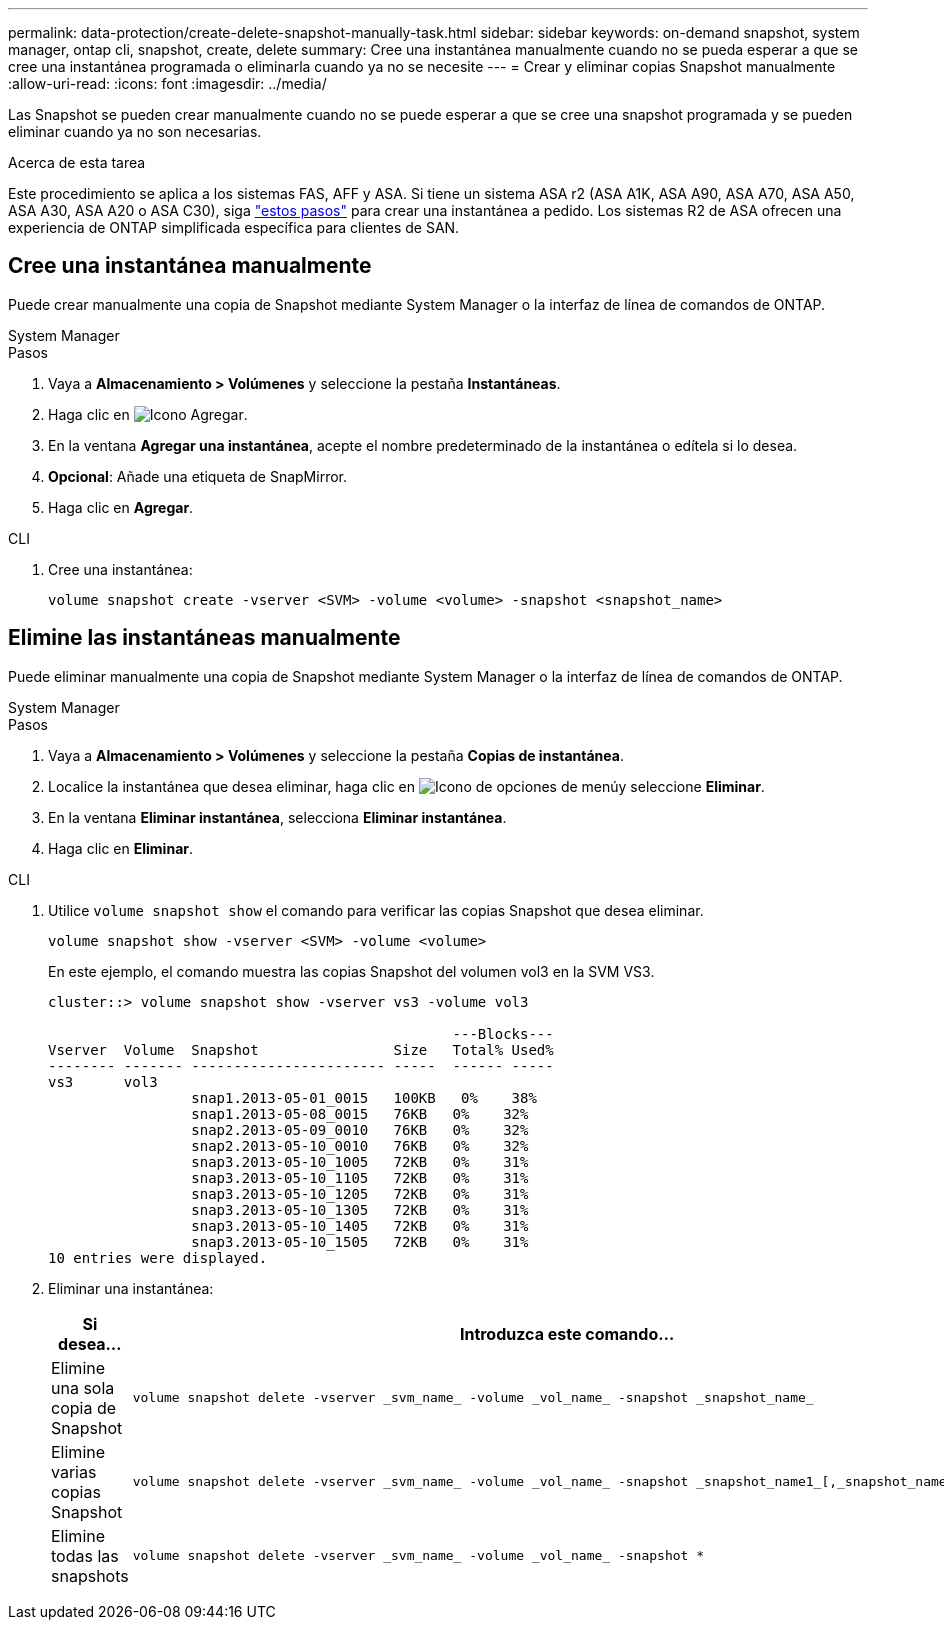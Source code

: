 ---
permalink: data-protection/create-delete-snapshot-manually-task.html 
sidebar: sidebar 
keywords: on-demand snapshot, system manager, ontap cli, snapshot, create, delete 
summary: Cree una instantánea manualmente cuando no se pueda esperar a que se cree una instantánea programada o eliminarla cuando ya no se necesite 
---
= Crear y eliminar copias Snapshot manualmente
:allow-uri-read: 
:icons: font
:imagesdir: ../media/


[role="lead"]
Las Snapshot se pueden crear manualmente cuando no se puede esperar a que se cree una snapshot programada y se pueden eliminar cuando ya no son necesarias.

.Acerca de esta tarea
Este procedimiento se aplica a los sistemas FAS, AFF y ASA. Si tiene un sistema ASA r2 (ASA A1K, ASA A90, ASA A70, ASA A50, ASA A30, ASA A20 o ASA C30), siga link:https://docs.netapp.com/us-en/asa-r2/data-protection/create-snapshots.html#step-2-create-a-snapshot["estos pasos"^] para crear una instantánea a pedido. Los sistemas R2 de ASA ofrecen una experiencia de ONTAP simplificada específica para clientes de SAN.



== Cree una instantánea manualmente

Puede crear manualmente una copia de Snapshot mediante System Manager o la interfaz de línea de comandos de ONTAP.

[role="tabbed-block"]
====
.System Manager
--
.Pasos
. Vaya a *Almacenamiento > Volúmenes* y seleccione la pestaña *Instantáneas*.
. Haga clic en image:icon_add.gif["Icono Agregar"].
. En la ventana *Agregar una instantánea*, acepte el nombre predeterminado de la instantánea o edítela si lo desea.
. *Opcional*: Añade una etiqueta de SnapMirror.
. Haga clic en *Agregar*.


--
.CLI
--
. Cree una instantánea:
+
[source, cli]
----
volume snapshot create -vserver <SVM> -volume <volume> -snapshot <snapshot_name>
----


--
====


== Elimine las instantáneas manualmente

Puede eliminar manualmente una copia de Snapshot mediante System Manager o la interfaz de línea de comandos de ONTAP.

[role="tabbed-block"]
====
.System Manager
--
.Pasos
. Vaya a *Almacenamiento > Volúmenes* y seleccione la pestaña *Copias de instantánea*.
. Localice la instantánea que desea eliminar, haga clic en image:icon_kabob.gif["Icono de opciones de menú"]y seleccione *Eliminar*.
. En la ventana *Eliminar instantánea*, selecciona *Eliminar instantánea*.
. Haga clic en *Eliminar*.


--
.CLI
--
. Utilice `volume snapshot show` el comando para verificar las copias Snapshot que desea eliminar.
+
[source, cli]
----
volume snapshot show -vserver <SVM> -volume <volume>
----
+
En este ejemplo, el comando muestra las copias Snapshot del volumen vol3 en la SVM VS3.

+
[listing]
----
cluster::> volume snapshot show -vserver vs3 -volume vol3

                                                ---Blocks---
Vserver  Volume  Snapshot                Size   Total% Used%
-------- ------- ----------------------- -----  ------ -----
vs3      vol3
                 snap1.2013-05-01_0015   100KB   0%    38%
                 snap1.2013-05-08_0015   76KB   0%    32%
                 snap2.2013-05-09_0010   76KB   0%    32%
                 snap2.2013-05-10_0010   76KB   0%    32%
                 snap3.2013-05-10_1005   72KB   0%    31%
                 snap3.2013-05-10_1105   72KB   0%    31%
                 snap3.2013-05-10_1205   72KB   0%    31%
                 snap3.2013-05-10_1305   72KB   0%    31%
                 snap3.2013-05-10_1405   72KB   0%    31%
                 snap3.2013-05-10_1505   72KB   0%    31%
10 entries were displayed.
----
. Eliminar una instantánea:
+
[cols="2*"]
|===
| Si desea... | Introduzca este comando... 


 a| 
Elimine una sola copia de Snapshot
 a| 
[source, cli]
----
volume snapshot delete -vserver _svm_name_ -volume _vol_name_ -snapshot _snapshot_name_
----


 a| 
Elimine varias copias Snapshot
 a| 
[source, cli]
----
volume snapshot delete -vserver _svm_name_ -volume _vol_name_ -snapshot _snapshot_name1_[,_snapshot_name2_,...]
----


 a| 
Elimine todas las snapshots
 a| 
[source, cli]
----
volume snapshot delete -vserver _svm_name_ -volume _vol_name_ -snapshot *
----
|===


--
====